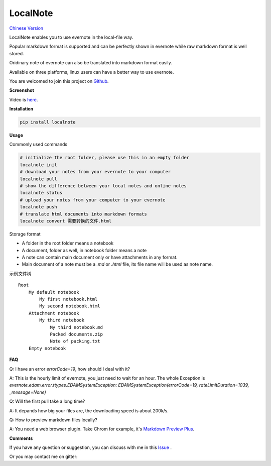 LocalNote
=========

|Gitter| |Python27| `Chinese Version <https://github.com/littlecodersh/LocalNote/blob/master/README.md>`__

LocalNote enables you to use evernote in the local-file way.

Popular markdown format is supported and can be perfectly shown in evernote while raw markdown format is well stored.

Oridinary note of evernote can also be translated into markdown format easily.

Available on three platforms, linux users can have a better way to use evernote.

You are welcomed to join this project on `Github <https://github.com/littlecodersh/LocalNote>`__.

**Screenshot**

|GifDemo|

Video is `here <http://v.youku.com/v_show/id_XMTU3Nzc5NzU1Ng==>`__.

**Installation**

.. code:: bash

    pip install localnote

**Usage**

Commonly used commands

.. code:: bash

    # initialize the root folder, please use this in an empty folder
    localnote init
    # download your notes from your evernote to your computer
    localnote pull
    # show the difference between your local notes and online notes
    localnote status
    # upload your notes from your computer to your evernote
    localnote push
    # translate html documents into markdown formats
    localnote convert 需要转换的文件.html

Storage format

- A folder in the root folder means a notebook
- A document, folder as well, in notebook folder means a note
- A note can contain main document only or have attachments in any format.
- Main document of a note must be a `.md` or `.html` file, its file name will be used as note name.

示例文件树

::

    Root
        My default notebook 
            My first notebook.html
            My second notebook.html
        Attachment notebook
            My third notebook
                My third notebook.md
                Packed documents.zip
                Note of packing.txt
        Empty notebook

**FAQ**

Q: I have an error `errorCode=19`, how should I deal with it?

A: This is the hourly limit of evernote, you just need to wait for an hour. The whole Exception is `evernote.edam.error.ttypes.EDAMSystemException: EDAMSystemException(errorCode=19, rateLimitDuration=1039, _message=None)`

Q: Will the first pull take a long time?

A: It depands how big your files are, the downloading speed is about 200k/s.

Q: How to preview markdown files locally?

A: You need a web browser plugin. Take Chrom for example, it's `Markdown Preview Plus <https://chrome.google.com/webstore/detail/markdown-preview-plus/febilkbfcbhebfnokafefeacimjdckgl>`__.

**Comments**

If you have any question or suggestion, you can discuss with me in this `Issue <https://github.com/littlecodersh/LocalNote/issues/1>`__ .

Or you may contact me on gitter: |Gitter|

.. |Python27| image:: https://img.shields.io/badge/python-2.7-ff69b4.svg
.. |Gitter| image:: https://badges.gitter.im/littlecodersh/LocalNote.svg
    :target: https://github.com/littlecodersh/ItChat/tree/robot
.. |GifDemo| image:: http://7xrip4.com1.z0.glb.clouddn.com/LocalNoteDemo.gif



